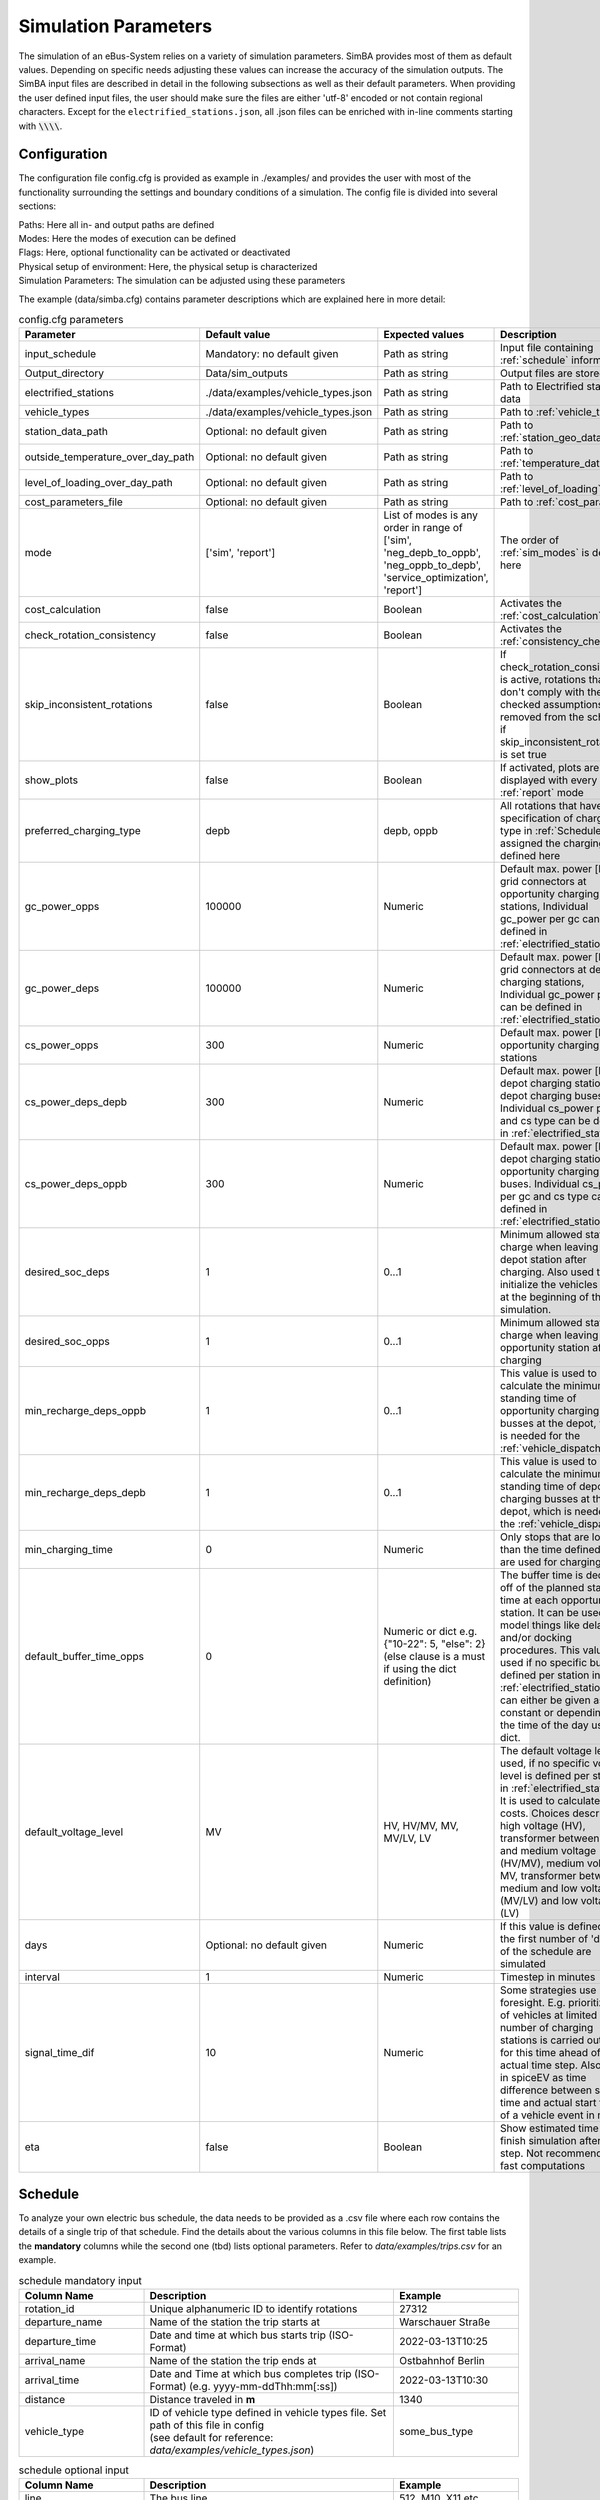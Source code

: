 .. _simulation_parameters:

Simulation Parameters
=====================

The simulation of an eBus-System relies on a variety of simulation parameters.
SimBA provides most of them as default values. Depending on specific needs adjusting
these values can increase the accuracy of the simulation outputs. The SimBA input files are described in detail in the following subsections as well as their default parameters. When providing the user defined input files, the user should make sure the files are either 'utf-8' encoded or not contain regional characters. Except for the ``electrified_stations.json``, all .json files can be enriched with in-line comments starting with :code:`\\\\`.

.. _config:

Configuration
-------------
The configuration file config.cfg is provided as example in ./examples/ and provides the user with most of the functionality surrounding the settings and boundary conditions of a simulation. The config file is divided into several sections:

| Paths: Here all in- and output paths are defined
| Modes: Here the modes of execution can be defined
| Flags: Here, optional functionality can be activated or deactivated
| Physical setup of environment: Here, the physical setup is characterized
| Simulation Parameters: The simulation can be adjusted using these parameters

The example (data/simba.cfg) contains parameter descriptions which are explained here in more detail:

.. list-table:: config.cfg parameters
   :header-rows: 1

   * - Parameter
     - Default value
     - Expected values
     - Description
   * - input_schedule
     - Mandatory: no default given
     - Path as string
     - Input file containing :ref:`schedule` information
   * - Output_directory
     - Data/sim_outputs
     - Path as string
     - Output files are stored here
   * - electrified_stations
     - ./data/examples/vehicle_types.json
     - Path as string
     - Path to Electrified stations data
   * - vehicle_types
     - ./data/examples/vehicle_types.json
     - Path as string
     - Path to :ref:`vehicle_types`
   * - station_data_path
     - Optional: no default given
     - Path as string
     - Path to :ref:`station_geo_data`
   * - outside_temperature_over_day_path
     - Optional: no default given
     - Path as string
     - Path to :ref:`temperature_data`
   * - level_of_loading_over_day_path
     - Optional: no default given
     - Path as string
     - Path to :ref:`level_of_loading`
   * - cost_parameters_file
     - Optional: no default given
     - Path as string
     - Path to :ref:`cost_params`
   * - mode
     - ['sim', 'report']
     - List of modes is any order in range of ['sim', 'neg_depb_to_oppb', 'neg_oppb_to_depb', 'service_optimization', 'report']
     - The order of :ref:`sim_modes` is defined here
   * - cost_calculation
     - false
     - Boolean
     - Activates the :ref:`cost_calculation`
   * - check_rotation_consistency
     - false
     - Boolean
     - Activates the :ref:`consistency_check`
   * - skip_inconsistent_rotations
     - false
     - Boolean
     - If check_rotation_consistency is active, rotations that don't comply with the checked assumptions are removed from the schedule if skip_inconsistent_rotations is set true
   * - show_plots
     - false
     - Boolean
     - If activated, plots are displayed with every run of :ref:`report` mode

   * - preferred_charging_type
     - depb
     - depb, oppb
     - All rotations that have no specification of charging type in :ref:`Schedule` are assigned the charging type defined here
   * - gc_power_opps
     - 100000
     - Numeric
     -  Default max. power [kW] of grid connectors at opportunity charging stations, Individual gc_power per gc can be defined in :ref:`electrified_stations`
   * - gc_power_deps
     - 100000
     - Numeric
     -  Default max. power [kW] of grid connectors at depot charging stations, Individual gc_power per gc can be defined in :ref:`electrified_stations`
   * - cs_power_opps
     - 300
     - Numeric
     - Default max. power [kW] of opportunity charging stations
   * - cs_power_deps_depb
     - 300
     - Numeric
     - Default max. power [kW] of depot charging stations for depot charging buses. Individual cs_power per gc and cs type can be defined in :ref:`electrified_stations`
   * - cs_power_deps_oppb
     - 300
     - Numeric
     - Default max. power [kW] of depot charging stations for opportunity charging buses. Individual cs_power per gc and cs type can be defined in :ref:`electrified_stations`
   * - desired_soc_deps
     - 1
     - 0...1
     - Minimum allowed state of charge when leaving a depot station after charging. Also used to initialize the vehicles SoCs at the beginning of the simulation.
   * - desired_soc_opps
     - 1
     - 0...1
     - Minimum allowed state of charge when leaving an opportunity station after charging
   * - min_recharge_deps_oppb
     - 1
     - 0...1
     - This value is used to calculate the minimum standing time of opportunity charging busses at the depot, which is needed for the :ref:`vehicle_dispatch`
   * - min_recharge_deps_depb
     - 1
     - 0...1
     - This value is used to calculate the minimum standing time of depot charging busses at the depot, which is needed for the :ref:`vehicle_dispatch`
   * - min_charging_time
     - 0
     - Numeric
     - Only stops that are longer than the time defined here are used for charging
   * - default_buffer_time_opps
     - 0
     - Numeric or dict e.g. {"10-22": 5, "else": 2} (else clause is a must if using the dict definition)
     - The buffer time is deducted off of the planned standing time at each opportunity station. It can be used to model things like delays and/or docking procedures. This value is used if no specific buffer is defined per station in :ref:`electrified_stations`. It can either be given as constant or depending on the time of the day using a dict.
   * - default_voltage_level
     - MV
     - HV, HV/MV, MV, MV/LV, LV
     - The default voltage level is used, if no specific voltage level is defined per station in :ref:`electrified_stations`. It is used to calculate the costs. Choices describe high voltage (HV), transformer between high and medium voltage (HV/MV), medium voltage MV, transformer between medium and low voltage (MV/LV) and low voltage (LV)

   * - days
     - Optional: no default given
     - Numeric
     - If this value is defined only the first number of 'days' of the schedule are simulated
   * - interval
     - 1
     - Numeric
     - Timestep in minutes
   * - signal_time_dif
     - 10
     - Numeric
     - Some strategies use limited foresight. E.g. prioritization of vehicles at limited number of charging stations is carried out only for this time ahead of actual time step. Also used in spiceEV as time difference between signal time and actual start time of a vehicle event in min.
   * - eta
     - false
     - Boolean
     - Show estimated time to finish simulation after each step. Not recommended for fast computations


Schedule
--------

To analyze your own electric bus schedule, the data needs to be provided as a .csv file where each row contains the details of a single trip of that schedule. Find the details about the various columns in this file below. The first table lists the **mandatory** columns while the second one (tbd) lists optional parameters. Refer to `data/examples/trips.csv` for an example.

.. list-table:: schedule mandatory input
   :widths: 150 300 150
   :header-rows: 1

   * - Column Name
     - Description
     - Example
   * - rotation_id
     - Unique alphanumeric ID to identify rotations
     - 27312
   * - departure_name
     - Name of the station the trip starts at
     - Warschauer Straße
   * - departure_time
     - Date and time at which bus starts trip (ISO-Format)
     - 2022-03-13T10:25
   * - arrival_name
     - Name of the station the trip ends at
     - Ostbahnhof Berlin
   * - arrival_time
     - Date and Time at which bus completes trip (ISO-Format) (e.g. yyyy-mm-ddThh:mm[:ss])
     - 2022-03-13T10:30
   * - distance
     - Distance traveled in **m**
     - 1340
   * - vehicle_type
     - | ID of vehicle type defined in vehicle types file. Set path of this file in config
       | (see default for reference: `data/examples/vehicle_types.json`)
     - some_bus_type

.. list-table:: schedule optional input
   :widths: 150 300 150
   :header-rows: 1

   * - Column Name
     - Description
     - Example
   * - line
     - The bus line
     - 512, M10, X11 etc.
   * - charging_type
     - | The preferred charging type for this trip.
       | NOTE: All trips of a rotation need to have the same charging type.
       | If omitted, charging type is set according to preferred charging type provided in the config file.
     - Options: **depb**,  **oppb**
   * - temperature
     - Temperature of the trip in **degC**
     - 25
   * - level_of_loading
     - The level of loading of the bus on this trip in between 0 and 1
     - 0.5.

This is how a schedule file might look like.

+--------+----------------+---------------------+---------------------+--------------+----------+-------------+--------------+-------------+------------------+
| line   | departure_name | departure_time      | arrival_time        | arrival_name | distance | rotation_id | vehicle_type | temperature | level_of_loading |
+========+================+=====================+=====================+==============+==========+=============+==============+=============+==================+
| LINE_0 | Station-0      | 2022-03-07 21:28:00 | 2022-03-07 21:31:00 | Station-1    | 1530     | 1           | 12m_bus      | 20          | 0                |
+--------+----------------+---------------------+---------------------+--------------+----------+-------------+--------------+-------------+------------------+
| LINE_0 | Station-1      | 2022-03-07 21:31:00 | 2022-03-07 22:04:00 | Station-3    | 14519    | 1           | 12m_bus      | -5          | 0.9              |
+--------+----------------+---------------------+---------------------+--------------+----------+-------------+--------------+-------------+------------------+
| LINE_0 | Station-3      | 2022-03-07 22:08:00 | 2022-03-07 22:43:00 | Station-1    | 13541    | 1           | 12m_bus      |             |                  |
+--------+----------------+---------------------+---------------------+--------------+----------+-------------+--------------+-------------+------------------+
| LINE_0 | Station-1      | 2022-03-07 22:51:00 | 2022-03-07 23:24:00 | Station-2    | 14519    | 1           | 12m_bus      |             |                  |
+--------+----------------+---------------------+---------------------+--------------+----------+-------------+--------------+-------------+------------------+


.. _vehicle_types:

Vehicle types
-------------

The vehicle types that can be used are defined in the "vehicle_type.json". The path to this file has to be defined in the :ref:`config` and an example is given at "data/examples/vehicle_types.json".

The data is structured as a .json where the top level key represents the vehicle_type, that needs to correspont to the "vehicle_type" defined in the :ref:`schedule`. The next level key defines the charging_type ("oppb" or "depb"). For one vehicle type either one or both charging types can be defined and for each given charging type the specifications in the third level of the .json have to be given. In this level, the parameters for the specified vehicle are be defined. The specification of one vehicle with the vehicle_type "AB" and the charging_types "depb" and "oppb" is given as follows:

.. code-block:: json

    {
        "AB": {  // vehicle_type
            "depb": {  // charging_type
                "name": "articulated bus - depot charging",  // long name
                "capacity": 250,  // battery capacity in kWh
                "charging_curve": [[0, 150], [0.8, 150], [1, 15]],  // charging curve [SoC, kW]
                "min_charging_power": 0,  // min charging power in KW
                "v2g": false,  // Is vehicle capable of vehicle to grid?
                "mileage": "data/examples/energy_consumption_example.csv",  // mileage in kWh/km or link to consumption.csv
                "battery_efficiency": 0.95  // optional. default: 0.95
            },
            "oppb": {
                "name": "articulated bus - opportunity charging",
                "capacity": 150,
                "charging_curve": [[0, 250], [0.8, 250], [1, 25]],
                "min_charging_power": 0,
                "v2g": false,
                "mileage": "data/examples/energy_consumption_example.csv"
            }
        }
    }

.. _electrified_stations:

Electrified stations
--------------------

All stations, that are or could be equipped with charging infrastructure have to be parameterized in the "electrified_stations.json" together with their grid connection, charging infrastructure and local energy systems. The path to this file has to be defined in the :ref:`config`.

The data is structured as a .json where the top level key represents the station name, that needs to correspont to the "departure_name", respectively "arrival_name" defined in the :ref:`schedule`. Each station has two mandatory arguments: "type" defines if a station is a depot ("deps") or a opportunity charging station ("opps") and "n_charging_stations" limits the amount of vehicles, that can simulataniously charge at one station.

Furthermore the energy system at each station can be characterized in terms of local power generation ("energy_feed_in"), local external loads ("external_load") or local stationary electric power storage ("battery"). An example that displays all further parameters and the specification of the local energy systems is given at "data/examples/electrified_stations.json".


.. _cost_params:

Cost parameters
---------------
In order to run the :ref:`cost_calculation`, all cost parameters are to be defined in the ``cost_params.json``. The file is used as input for both, SimBA and SpiceEV, as both tools do part of the cost calculation and therefore no comments are allowed here. If not otherwise specified the investments/costs are gross prices. A commented example is given below, for a working example please refer to "data/examples/cost_params.json".

.. code-block:: json

    {
        "vehicles": {  // all vehicles and charging types have to be defined here
            "SB_debp": {  // all combinations of vehicle types and charging types have a separate cost definition, the name is to be given as [vehicle_type]_[charging_type]
                "capex": 500000,  // investment cost for one vehicle without vehicle battery
                "c_maint_per_km": 0.24,  // maintanance cost per km
                "lifetime": 14  // lifetime of the vehicle in years
            }
        },
        "batteries": {  // vehicle battery
            "lifetime_battery": 7,   // lifetime of the vehicle battery in years
            "cost_per_kWh": 250  // investment cost for vehicle battery per kWh
        },
        "gc": {  // grid connection
            "LV": {  // grid connection in specific volatege level. Options are "HV", "HV/MV", "MV", "MV/LV", "LV" and all relevant voltage levels have to be defined here
                "default_distance": 50,  // Used if not specified individually in electrified_stations.json
                "capex_gc_fix": 100,  // fix investment cost for establishing a grid connection
                "capex_gc_per_meter": 16.85,  // investment cost per meter
                "capex_gc_per_kW": 24.14,  // investment cost per kW
                "capex_transformer_fix": 0,  // fix investment cost for a transformer
                "capex_transformer_per_kW": 0  // fix investment cost for a transformer per kW
            },
            "lifetime_gc": 50,  // lifetime of the grid connection in years
            "c_maint_transformer_per_year": 0.02,  // annual maintanance costs in % of capex
            "lifetime_transformer": 20  // lifetime in years
        },
        "stationary_storage": {    // stationary electric energy storage
            "capex_fix": 1,  // fix investment cost for stationary storage
            "capex_per_kWh": 1,  //  investment cost for stationary storage per kWh
            "c_maint_stat_storage_per_year": 0.02,  // annual maintanance costs in % of capex
            "lifetime_stat_storage": 20  // lifetime in years
        },
        "cs":{  // charging stations
            "capex_opps_per_kW": 877.5,  //  investment cost for opportunity charging stations per kW
            "capex_deps_per_kW": 1000,  //  investment cost for depot charging stations per kW
            "lifetime_cs": 20,  // lifetime of charging stations in years
            "c_maint_cs_per_year": 0.02  // annual maintanance costs in % of capex
        },
        "garage": {
            "n_charging_stations": 1,  // number of charging stations for the garage
            "power_cs": 50,  // power of the charging stations for the garage
            "vehicles_per_workstation": 20,  // how many vehicles share one workstation
            "cost_per_workstation": 245000,  //  investment cost for one workstation
            "lifetime_workstations": 20  // lifetime in years
        }
    }

all remaining parameters are described in the example file.


.. _station_geo_data:

Station data
------------
The file "all_stations.csv" contains information that is relevant for all stations regardless of their status of electrification. At this stage of development this reduces to the information of station height that is relevant only if a trip specific :ref:`consumption_analysis` is employed. See the example at "data/examples/all_stations.csv" for the required structure.


.. _level_of_loading:

Level of loading
----------------

If a trip specific :ref:`consumption_analysis` is employed, the level of loading for each trip is required. This information can be detailed in the :ref:`schedule`. If not specified there, a default value for every hour of the day can be specified in this file. See the example at "data/examples/default_level_of_loading_over_day.csv" for the required structure.


.. _temperature_data:

Temperatures
------------
If a trip specific :ref:`consumption_analysis` is employed, the temperature for each trip is required. This information can be detailed in the :ref:`schedule`. If not specified there, a default value for every hour of the day can be specified in this file. See the example at "data/examples/default_temp_summer.csv" for the required structure.

.. _consumption_table:

Consumption table
-----------------
The consumption table can be referenced in the :ref:`vehicle_types` file. Instead of constant consumption SimBA uses provided temperatures, level of loadings, mean speeds, average inclines and the vehicle type to interpolate the consumption value from this data table. Level of loading and temperatures are read from the :ref:`schedule` if the trips provide them. If they are missing from the schedule, they are looked up from the files :ref:`level_of_loading` and :ref:`temperature_data`. The average incline is calculated from :ref:`station_geo_data` and the mean speed is calculated by using the departure and arrival time and distance provided by the schedule.